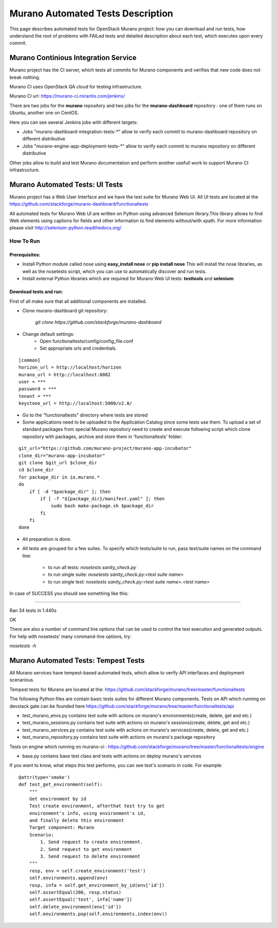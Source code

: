 ..
      Copyright 2014 2014 Mirantis, Inc.

      Licensed under the Apache License, Version 2.0 (the "License"); you may
      not use this file except in compliance with the License. You may obtain
      a copy of the License at

          http//www.apache.org/licenses/LICENSE-2.0

      Unless required by applicable law or agreed to in writing, software
      distributed under the License is distributed on an "AS IS" BASIS, WITHOUT
      WARRANTIES OR CONDITIONS OF ANY KIND, either express or implied. See the
      License for the specific language governing permissions and limitations
      under the License.

==================================
Murano Automated Tests Description
==================================
This page describes automated tests for OpenStack Murano project: how you can download and run tests, how understand the root of problems with FAILed tests and detailed description about each test, which executes upon every commit.

Murano Continious Integration Service
=====================================
Murano project has the CI server, which tests all commits for Murano components and verifies that new code does not break nothing.

Murano CI uses OpenStack QA cloud for testing infrastructure.

Murano CI url: https://murano-ci.mirantis.com/jenkins/

There are two jobs for the **murano** repository and two jobs for the **murano-dashboard** repository : one of them runs on Ubuntu, another one on CentOS.

Here you can see several Jenkins jobs with different targets:

* Jobs "murano-dashboard-integration-tests-\*" allow to verify each commit to murano-dashboard repository on different distributive
* Jobs "murano-engine-app-deployment-tests-\*" allow to verify each commit to murano repository on different distributive

Other jobs allow to build and test Murano documentation and perform another usefull work to support Murano CI infrastructure.


Murano Automated Tests: UI Tests
================================

Murano project has a Web User Interface and we have the test suite for Murano Web UI. All UI tests are located at the https://github.com/stackforge/murano-dashboard/functionaltests

All automated tests for Murano Web UI are written on Python using advanced Selenium library.This library allows to find Web elements using captions for fields and other information to find elements without/with xpath. For more information please visit http://selenium-python.readthedocs.org/

How To Run
----------

Prerequisites:
++++++++++++++

* Install Python module called nose using **easy_install nose** or **pip install nose**
  This will install the nose libraries, as well as the nosetests script, which you can use to automatically discover and run tests.
* Install external Python libraries which are required for Murano Web UI tests: **testtools** and **selenium**

Download tests and run:
+++++++++++++++++++++++

First of all make sure that all additional components are installed.

* Clone murano-dashboard git repository:

    *git clone https://github.com/stackforge/murano-dashboard*
* Change default settings:
    * Open functionaltests/config/config_file.conf
    * Set appropriate urls and credentials.

::

    [common]
    horizon_url = http://localhost/horizon
    murano_url = http://localhost:8082
    user = ***
    password = ***
    tenant = ***
    keystone_url = http://localhost:5000/v2.0/

* Go to the "functionaltests" directory where tests are stored
* Some applications need to be uploaded to the Application Catalog since some tests use them. To upload a set of standard packages from special Murano repository need to create and execute following script which clone repository with packages, archive and store them in 'functionaltests' folder:

::

    git_url="https://github.com/murano-project/murano-app-incubator"
    clone_dir="murano-app-incubator"
    git clone $git_url $clone_dir
    cd $clone_dir
    for package_dir in io.murano.*
    do
        if [ -d "$package_dir" ]; then
            if [ -f "${package_dir}/manifest.yaml" ]; then
                sudo bash make-package.sh $package_dir
            fi
        fi
    done

* All preparation is done.
* All tests are grouped for a few suites. To specify which tests/suite to run, pass test/suite names on the command line:

    * to run all tests: *nosetests sanity_check.py*
    * to run single suite: *nosetests sanity_check.py:<test suite name>*
    * to run single test: *nosetests sanity_check.py:<test suite name>.<test name>*

In case of SUCCESS you should see something like this:

.........................

Ran 34 tests in 1.440s

OK

There are also a number of command line options that can be used to control the test execution and generated outputs. For help with nosetests’ many command-line options, try:

*nosetests -h*


Murano Automated Tests: Tempest Tests
=====================================

All Murano services have tempest-based automated tests, which allow to verify API interfaces and deployment scenarious.

Tempest tests for Murano are located at the: https://github.com/stackforge/murano/tree/master/functionaltests

The following Python files are contain basic tests suites for different Murano components.
Tests on API which running on devstack gate can be founded here https://github.com/stackforge/murano/tree/master/functionaltests/api

* test_murano_envs.py contains test suite with actions on murano's environments(create, delete, get and etc.)
* test_murano_sessions.py contains test suite with actions on murano's sessions(create, delete, get and etc.)
* test_murano_services.py contains test suite with actions on murano's services(create, delete, get and etc.)
* test_murano_repository.py contains test suite with actions on murano's package repository

Tests on engine which running on murano-ci : https://github.com/stackforge/murano/tree/master/functionaltests/engine

* base.py contains base test class and tests with actions on deploy murano's services

If you want to know, what steps this test performs, you can see test's scenario in code. For example:

::

    @attr(type='smoke')
    def test_get_environment(self):
        """
        Get environment by id
        Test create environment, afterthat test try to get
        environment's info, using environment's id,
        and finally delete this environment
        Target component: Murano
        Scenario:
            1. Send request to create environment.
            2. Send request to get environment
            3. Send request to delete environment
        """
        resp, env = self.create_environment('test')
        self.environments.append(env)
        resp, infa = self.get_environment_by_id(env['id'])
        self.assertEqual(200, resp.status)
        self.assertEqual('test', infa['name'])
        self.delete_environment(env['id'])
        self.environments.pop(self.environments.index(env))
